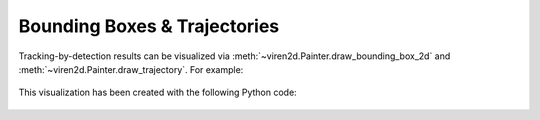 .. _tutorial-tracking-by-detection:

~~~~~~~~~~~~~~~~~~~~~~~~~~~~~
Bounding Boxes & Trajectories
~~~~~~~~~~~~~~~~~~~~~~~~~~~~~

Tracking-by-detection results can be visualized via
:meth:`~viren2d.Painter.draw_bounding_box_2d` and
:meth:`~viren2d.Painter.draw_trajectory`. For example:

.. figure:: ../images/tracking-by-detection.png
   :width: 682
   :alt: Tracking-by-Detection Example
   :align: center

This visualization has been created with the following Python code:

   .. literalinclude:: ../../../examples/rtd-examples-python/rtd_demo_images/tracking_by_detection.py
      :language: python
      :lines: 11-76
      :emphasize-lines: 7, 17-20, 39-42
      :linenos:
      :dedent: 4
